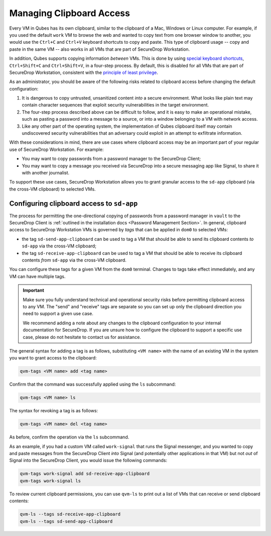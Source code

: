 Managing Clipboard Access
=========================

Every VM in Qubes has its own clipboard, similar to the clipboard of a Mac, Windows or Linux computer. For example, if you used the default ``work`` VM to browse the web and wanted to copy text from one browser window to another, you would use the ``Ctrl+C`` and ``Ctrl+V`` keyboard shortcuts to copy and paste. This type of clipboard usage -- copy and paste in the same VM -- also works in all VMs that are part of SecureDrop Workstation.

In addition, Qubes supports copying information *between* VMs. This is done by using `special keyboard shortcuts <https://www.qubes-os.org/doc/copy-paste/>`_, ``Ctrl+Shift+C`` and ``Ctrl+Shift+V``, in a four-step process. By default, this is disabled for all VMs that are part of SecureDrop Workstation, consistent with the `principle of least privilege <https://en.wikipedia.org/wiki/Principle_of_least_privilege>`__.

As an administrator, you should be aware of the following risks related to clipboard access before changing the default configuration:

1. It is dangerous to copy untrusted, unsanitized content *into* a secure environment. What looks like plain text may contain character sequences that exploit security vulnerabilities in the target environment.
2. The four-step process described above can be difficult to follow, and it is easy to make an operational mistake, such as pasting a password into a message to a source, or into a window belonging to a VM with network access.
3. Like any other part of the operating system, the implementation of Qubes clipboard itself may contain undiscovered security vulnerabilities that an adversary could exploit in an attempt to exfiltrate information.

With these considerations in mind, there are use cases where clipboard access may be an important part of your regular use of SecureDrop Workstation. For example:

- You may want to copy passwords from a password manager to the SecureDrop Client;
- You may want to copy a message you received via SecureDrop into a secure messaging app like Signal, to share it with another journalist.

To support these use cases, SecureDrop Workstation allows you to grant granular access to the ``sd-app`` clipboard (via the cross-VM clipboard) to selected VMs.

Configuring clipboard access to ``sd-app``
------------------------------------------

The process for permitting the one-directional copying of passwords from a password manager in ``vault`` to the SecureDrop Client is :ref:`outlined in the installation docs <Password Management Section>`. In general, clipboard access to SecureDrop Workstation VMs is governed by *tags* that can be applied in ``dom0`` to selected VMs:

- the tag ``sd-send-app-clipboard`` can be used to tag a VM that should be able to send its clipboard contents *to* ``sd-app`` via the cross-VM clipboard;
- the tag ``sd-receive-app-clipboard`` can be used to tag a VM that should be able to receive its clipboard contents *from* ``sd-app`` via the cross-VM clipboard.

You can configure these tags for a given VM from the ``dom0`` terminal. Changes to tags take effect immediately, and any VM can have multiple tags.

.. important::

   Make sure you fully understand technical and operational security risks before permitting clipboard access to any VM. The "send" and "receive" tags are separate so you can set up only the clipboard direction you need to support a given use case.

   We recommend adding a note about any changes to the clipboard configuration to your internal documentation for SecureDrop. If you are unsure how to configure the clipboard to support a specific use case, please do not hesitate to contact us for assistance.

The general syntax for adding a tag is as follows, substituting ``<VM name>`` with the name of an existing VM in the system you want to grant access to the clipboard:

.. code-block:: sh

   qvm-tags <VM name> add <tag name>

Confirm that the command was successfully applied using the ``ls`` subcommand:

.. code-block:: sh

   qvm-tags <VM name> ls

The syntax for revoking a tag is as follows:

.. code-block:: sh

   qvm-tags <VM name> del <tag name>

As before, confirm the operation via the ``ls`` subcommand.

As an example, if you had a custom VM called ``work-signal`` that runs the Signal messenger, and you wanted to copy and paste messages from the SecureDrop Client *into* Signal (and potentially other applications in that VM) but not *out* of Signal into the SecureDrop Client, you would issue the following commands:

.. code-block:: sh

   qvm-tags work-signal add sd-receive-app-clipboard
   qvm-tags work-signal ls

To review current clipboard permissions, you can use ``qvm-ls`` to print out a list of VMs that can receive or send clipboard contents:

.. code-block:: sh

   qvm-ls --tags sd-receive-app-clipboard
   qvm-ls --tags sd-send-app-clipboard
